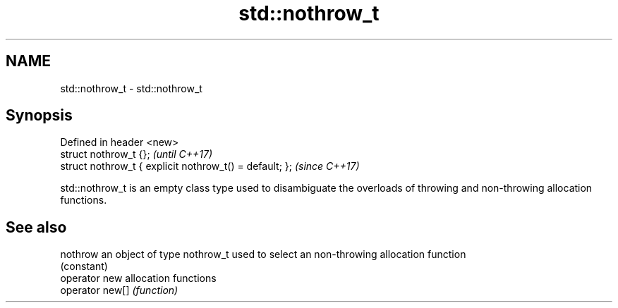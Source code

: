 .TH std::nothrow_t 3 "2020.03.24" "http://cppreference.com" "C++ Standard Libary"
.SH NAME
std::nothrow_t \- std::nothrow_t

.SH Synopsis
   Defined in header <new>
   struct nothrow_t {};                                   \fI(until C++17)\fP
   struct nothrow_t { explicit nothrow_t() = default; };  \fI(since C++17)\fP

   std::nothrow_t is an empty class type used to disambiguate the overloads of throwing and non-throwing allocation functions.

.SH See also

   nothrow        an object of type nothrow_t used to select an non-throwing allocation function
                  (constant)
   operator new   allocation functions
   operator new[] \fI(function)\fP
